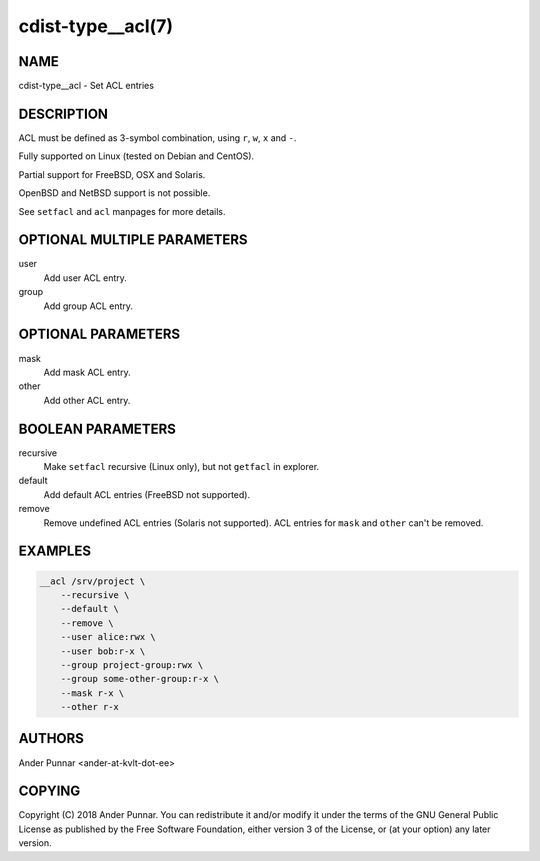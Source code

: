 cdist-type__acl(7)
==================

NAME
----
cdist-type__acl - Set ACL entries


DESCRIPTION
-----------
ACL must be defined as 3-symbol combination, using ``r``, ``w``, ``x`` and ``-``.

Fully supported on Linux (tested on Debian and CentOS).

Partial support for FreeBSD, OSX and Solaris.

OpenBSD and NetBSD support is not possible.

See ``setfacl`` and ``acl`` manpages for more details.


OPTIONAL MULTIPLE PARAMETERS
----------------------------
user
   Add user ACL entry.

group
   Add group ACL entry.


OPTIONAL PARAMETERS
-------------------
mask
   Add mask ACL entry.

other
   Add other ACL entry.


BOOLEAN PARAMETERS
------------------
recursive
   Make ``setfacl`` recursive (Linux only), but not ``getfacl`` in explorer.

default
   Add default ACL entries (FreeBSD not supported).

remove
   Remove undefined ACL entries (Solaris not supported).
   ACL entries for ``mask`` and ``other`` can't be removed.


EXAMPLES
--------

.. code-block:: sh

    __acl /srv/project \
        --recursive \
        --default \
        --remove \
        --user alice:rwx \
        --user bob:r-x \
        --group project-group:rwx \
        --group some-other-group:r-x \
        --mask r-x \
        --other r-x


AUTHORS
-------
Ander Punnar <ander-at-kvlt-dot-ee>


COPYING
-------
Copyright \(C) 2018 Ander Punnar. You can redistribute it
and/or modify it under the terms of the GNU General Public License as
published by the Free Software Foundation, either version 3 of the
License, or (at your option) any later version.
